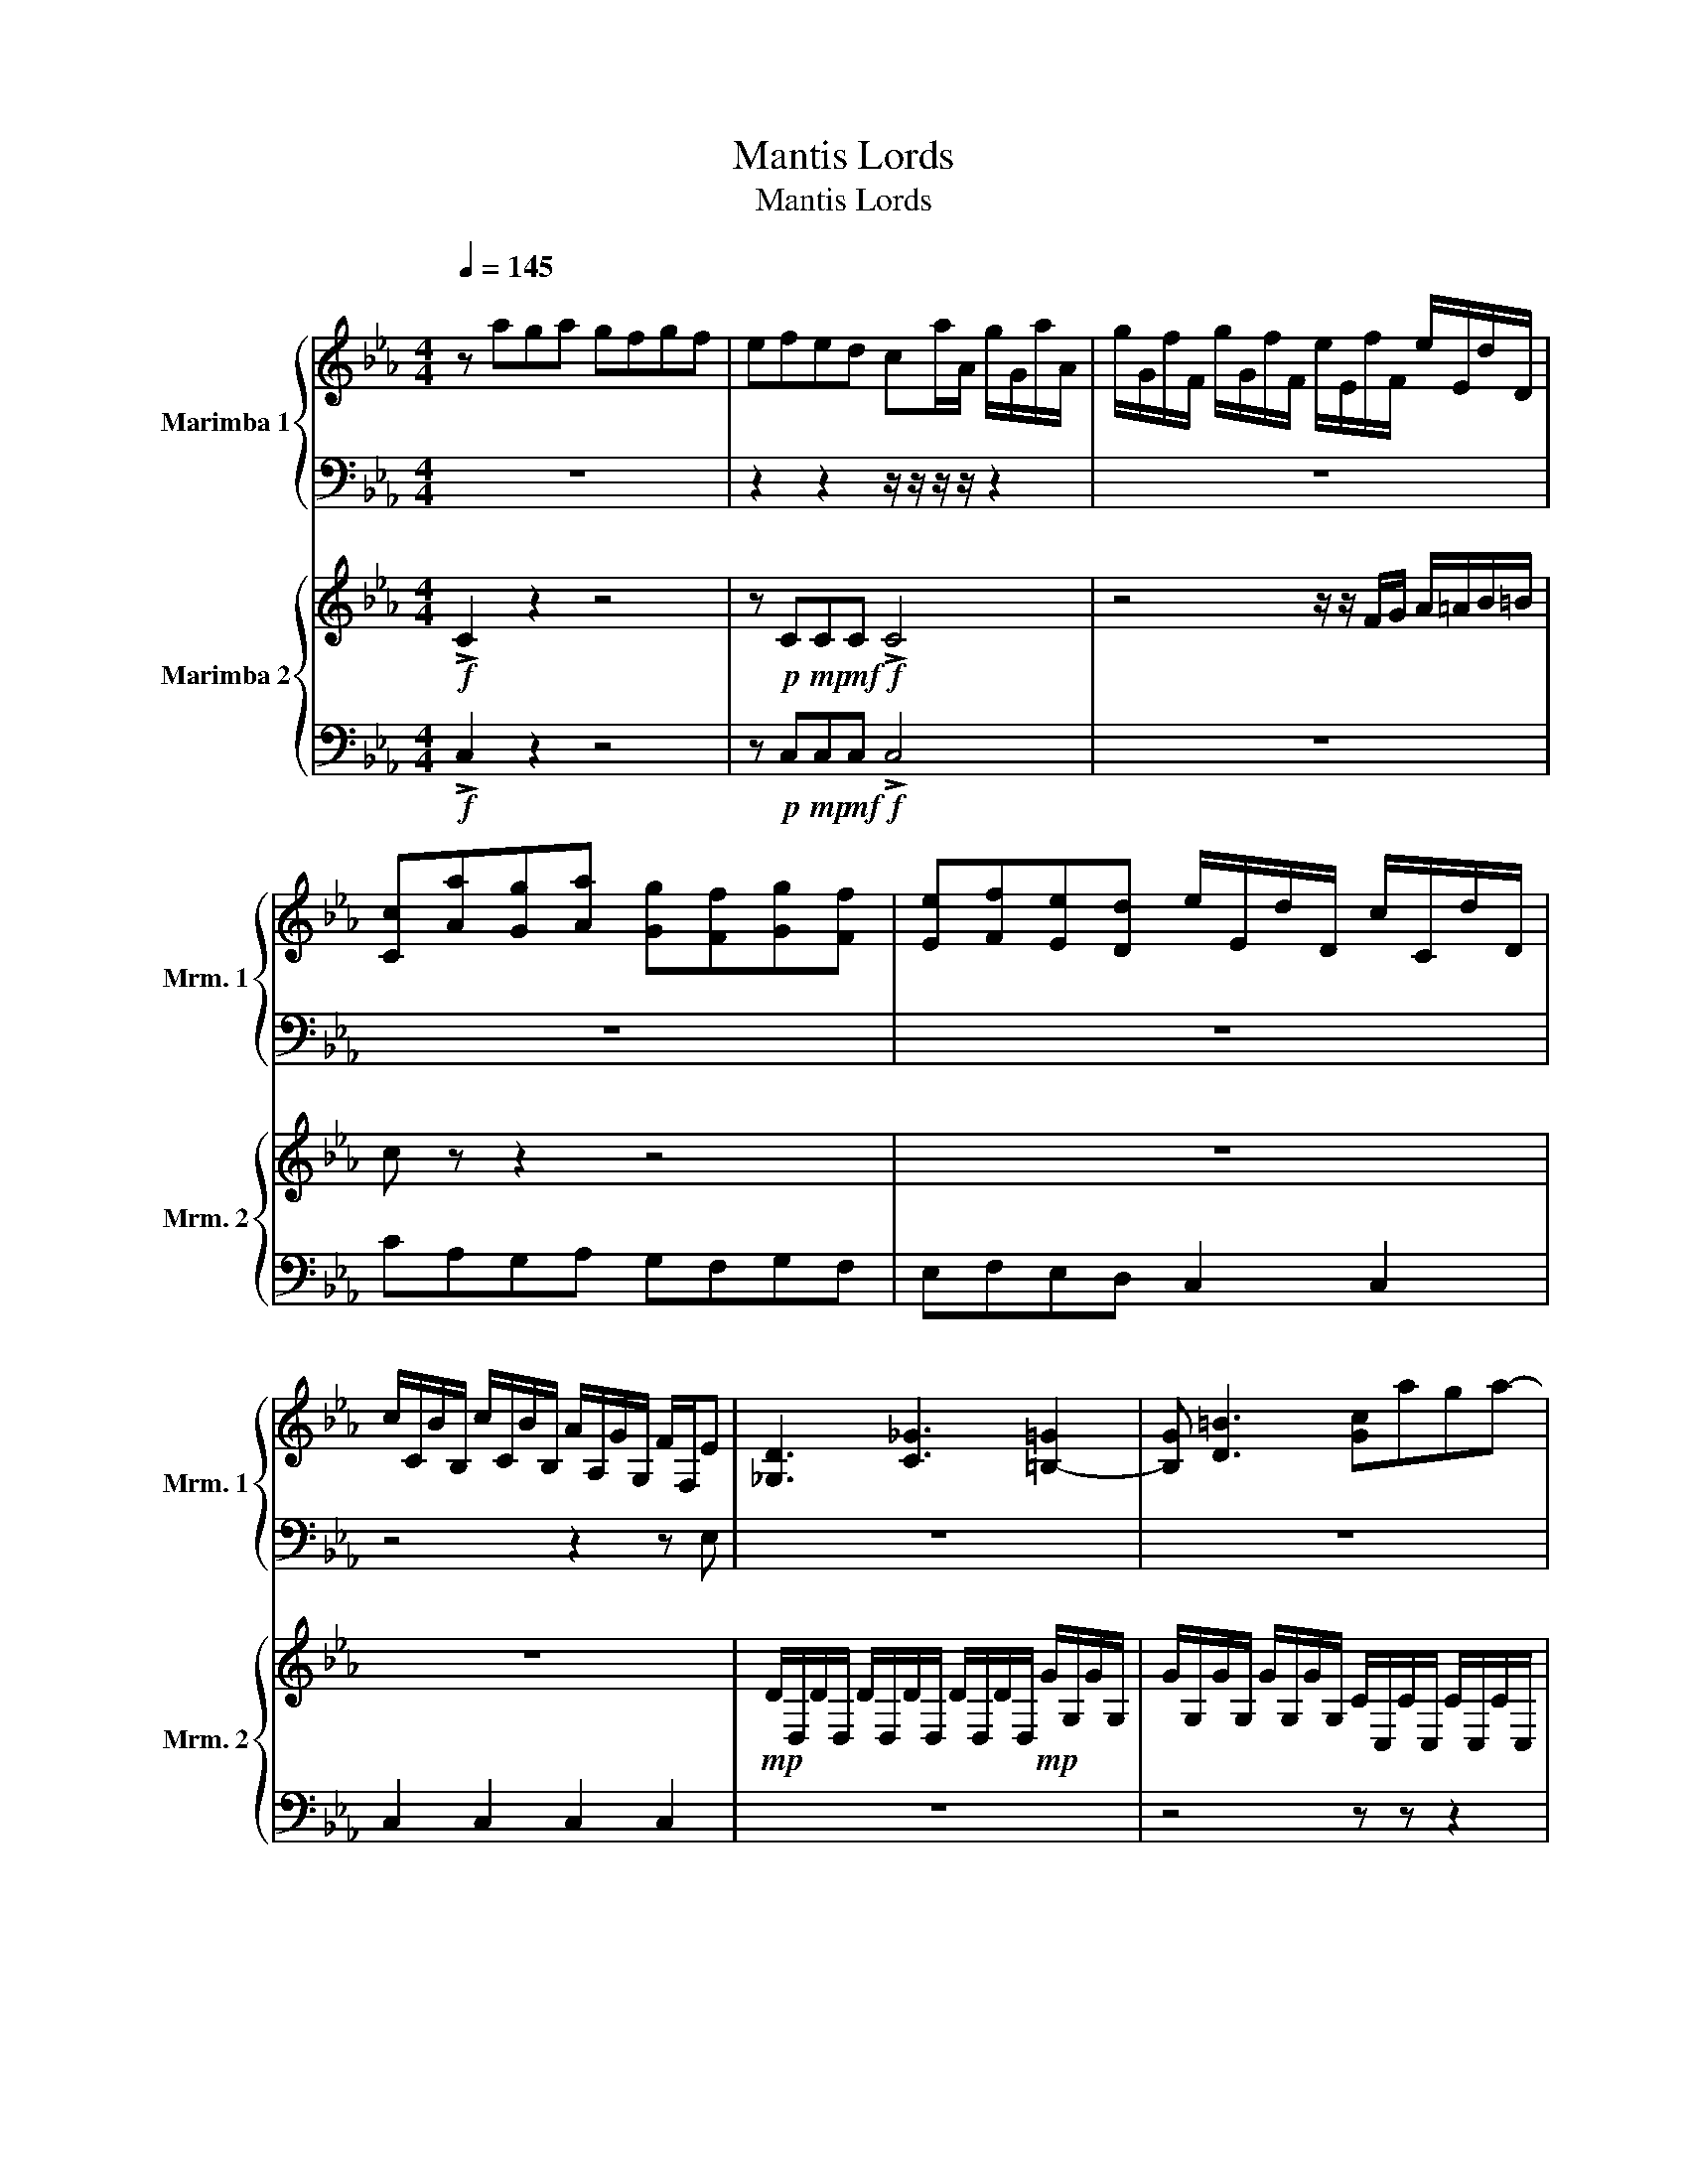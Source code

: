 X:1
T:Mantis Lords
T:Mantis Lords
%%score { 1 | 2 } { 3 | 4 }
L:1/8
Q:1/4=145
M:4/4
K:Eb
V:1 treble nm="Marimba 1" snm="Mrm. 1"
V:2 bass 
V:3 treble nm="Marimba 2" snm="Mrm. 2"
V:4 bass 
V:1
"^\n" z aga gfgf | efed ca/A/ g/G/a/A/ | g/G/f/F/ g/G/f/F/ e/E/f/F/ e/E/d/D/ | %3
 [Cc][Aa][Gg][Aa] [Gg][Ff][Gg][Ff] | [Ee][Ff][Ee][Dd] e/E/d/D/ c/C/d/D/ | %5
 c/C/B/B,/ c/C/B/B,/ A/A,/G/G,/ F/F,/E | [_G,D]3 [C_G]3 [=B,-=G]2 | [B,G] [D=B]3 [Gc]aga- | %8
 ag f2 a2 g2 | cG=B c2 d e2 | d2 =B2 cAcd | egcG cdeg | =BGBc df g2- | g =B3!mp! [C,C]4 | %14
 z4!mp! [D,D][E,E][D,D]G, |!mp! [C,C]2 [D,D]2!mf! [E,E]2 [E,E]2 | %16
!f! [F,F]2 [G,G]2!mp! C/F,/C/F,/ C/F,/C/F,/ | C/F,/C/F,/ C/E,/C/E,/ C/E,/C/E,/ C/E,/C/E,/ | %18
 =B,/D,/B,/D,/ B,/D,/B,/D,/ B,/D,/B,/D,/!f! cA | %19
 cdeg!mp! [G,=B,]/C,/[G,B,]/C,/ [G,B,]/C,/[G,B,]/C,/ | [G,=B,]/C,/[G,B,]/C,/!f! AF A=Bcf | %21
!mp! [E,G,]/C,/[E,G,]/C,/ [E,G,]/C,/[E,G,]/C,/ [E,G,]/C,/[E,G,]/C,/!f! _GE | %22
 _G=Ace!mp! [D,_G,]/C,/[D,G,]/C,/ [D,G,]/C,/[D,G,]/C,/ |!f! g=agg g/g/_a/g/ gg/g/ | %24
 a/g/g g/g/a/g/ gg/g/ A/G/A/c/ | A/c/d/c/ d/e/d/e/ f/e/f/g/ _g/=g/a/g/ | %26
 a/=a/b/=b/ [gc']_a g a2 g | z4 z2 [gc']a | g a2 _g z4 | z2 [=e=a]f e f2 _a | z4 z2 [=e=a]f | %31
 e f2 b z4 | z2 b_g f g2 c'- | c'_gf g2 _d'2 g | f _g2 e'2 gfg- | g [ff']3 [_g_g']3 [aa'-] | %36
 [aa']2 [_g_g']3 [_Gg]3 | [Gg]3 [=A=a]3 [Gg-]2 | g [ff']3 [_g_g']3 [aa'-] | a'2 [_g_g']3 [_Gg]3 | %40
 [Gg]3 [=A=a]3 [Bb-]2 | b z z2 z4 | z8 | z8 | z8 | z8 | z8 | z8 | z8 | z8 | z8 | z8 | z8 | z8 | %54
 z8 | z8 | z8 | z8 | z8 | z8 | z8 | z8 | z8 | z8 | z8 | z8 | z8 | z8 | z8 | z8 | z8 | z8 | z8 | %73
 z8 | z8 | z8 | z8 | z8 | z8 | z8 | z8 | z8 | z8 | z8 | z8 | z8 | z8 | z8 | z8 | z8 | z8 | z8 | %92
 z8 | z8 | z8 | z8 | z8 | z8 | z8 | z8 |] %100
V:2
 z8 | z2 z2 z/ z/ z/ z/ z2 | z8 | z8 | z8 | z4 z2 z E, | z8 | z8 | z8 | z8 | z8 | z8 | z8 | z8 | %14
 z8 | z8 | z8 | z8 | z8 | z8 | z8 | z8 | z8 | z8 | z8 | z8 | z8 | z8 | z8 | z8 | z8 | z8 | z8 | %33
 z8 | z8 | z8 | z8 | z8 | z8 | z8 | z8 | z8 | z8 | z8 | z8 | z8 | z8 | z8 | z8 | z8 | z8 | z8 | %52
 z8 | z8 | z8 | z8 | z8 | z8 | z8 | z8 | z8 | z8 | z8 | z8 | z8 | z8 | z8 | z8 | z8 | z8 | z8 | %71
 z8 | z8 | z8 | z8 | z8 | z8 | z8 | z8 | z8 | z8 | z8 | z8 | z8 | z8 | z8 | z8 | z8 | z8 | z8 | %90
 z8 | z8 | z8 | z8 | z8 | z8 | z8 | z8 | z8 | z8 |] %100
V:3
!f! !>!C2 z2 z4 | z!p! C!mp!C!mf!C!f! !>!C4 | z4 z/ z/ F/G/ A/=A/B/=B/ | c z z2 z4 | z8 | z8 | %6
!mp! D/D,/D/D,/ D/D,/D/D,/ D/D,/D/D,/!mp! G/G,/G/G,/ | %7
 G/G,/G/G,/ G/G,/G/G,/ C/C,/C/C,/ C/C,/C/C,/ | C/C,/C/C,/ C/C,/C/C,/ z4 | %9
!mp! C/C,/C/C,/ C/C,/C/C,/ C/C,/C/C,/ C/C,/C/C,/ | z4 F/F,/F/F,/ F/F,/F/F,/ | %11
 F/F,/F/F,/ E/E,/E/E,/ E/E,/E/E,/ E/E,/E/E,/ | D/D,/D/D,/ D/D,/D/D,/ D/D,/D/D,/ A,G, | %13
 F,G, E,D,/G,/!f! CA,G,A,- | A,G, F,2 A,2 G,G, | CG,=B, C2 D E2 | D2 =B,2 cAcd | egcG cdeg | %18
 =BGBc df!mp! C/C,/C/C,/ | C/C,/C/C,/ C/C,/C/C,/!f! =BGBc | %20
 df!mp! A/A,/A/A,/ A/A,/A/A,/ A/A,/A/A,/ |!f! GEG=B ce!mp! _G,/C,/G,/C,/ | %22
 _G,/C,/G,/C,/ G,/C,/G,/C,/!f! d=Bd_g |!f! g=agG, [G,F][G,D][G,=B,][G,D] | %24
 [G,=B,]G,[F,G,]G, G,G, C/B,/C/E/ | C/E/F/E/ F/G/F/G/ z/ z/ [Ee] [Dd][Cc] | [A,A][G,G][C,C] z z4 | %27
 C/C,/C/C,/ C/C,/C/C,/ C/C,/C/C,/ [C,C] z | z4 C/C,/C/C,/ =B,/=B,,/B,/B,,/ | %29
 B,/B,,/B,/B,,/ [=A,,=A,] z z4 | =A,/=A,,/A,/A,,/ A,/A,,/A,/A,,/ A,/A,,/A,/A,,/ [A,,A,] z | %31
 z4 =A/=A,/A/A,/ _A/_A,/A/A,/ | G/G,/G/G,/ [_G,_G] z z4 | z8 | z8 | z8 | z8 | z8 | z8 | z8 | z8 | %41
 z8 | z8 | z8 | z8 | z8 | z8 | z8 | z8 | z8 | z8 | z8 | z8 | z8 | z8 | z8 | z8 | z8 | z8 | z8 | %60
 z8 | z8 | z8 | z8 | z8 | z8 | z8 | z8 | z8 | z8 | z8 | z8 | z8 | z8 | z8 | z8 | z8 | z8 | z8 | %79
 z8 | z8 | z8 | z8 | z8 | z8 | z8 | z8 | z8 | z8 | z8 | z8 | z8 | z8 | z8 | z8 | z8 | z8 | z8 | %98
 z8 | z8 |] %100
V:4
!f! !>!C,2 z2 z4 | z!p! C,!mp!C,!mf!C,!f! !>!C,4 | z8 | CA,G,A, G,F,G,F, | E,F,E,D, C,2 C,2 | %5
 C,2 C,2 C,2 C,2 | z8 | z4 z z z2 | z4 D,E,D,G, | z2 z2 z4 | D,E,D,G, z4 | z8 | z8 | z8 | z8 | z8 | %16
 z8 | z8 | z8 | z8 | z8 | z8 | z8 | z8 | z z z D, =B,, z z2 | z8 | z8 | z z z2 z4 | z8 | z8 | z8 | %31
 z8 | z8 | z8 | z8 | z8 | z8 | z8 | z8 | z8 | z8 | z8 | z8 | z8 | z8 | z8 | z8 | z8 | z8 | z8 | %50
 z8 | z8 | z8 | z8 | z8 | z8 | z8 | z8 | z8 | z8 | z8 | z8 | z8 | z8 | z8 | z8 | z8 | z8 | z8 | %69
 z8 | z8 | z8 | z8 | z8 | z8 | z8 | z8 | z8 | z8 | z8 | z8 | z8 | z8 | z8 | z8 | z8 | z8 | z8 | %88
 z8 | z8 | z8 | z8 | z8 | z8 | z8 | z8 | z8 | z8 | z8 | z8 |] %100

